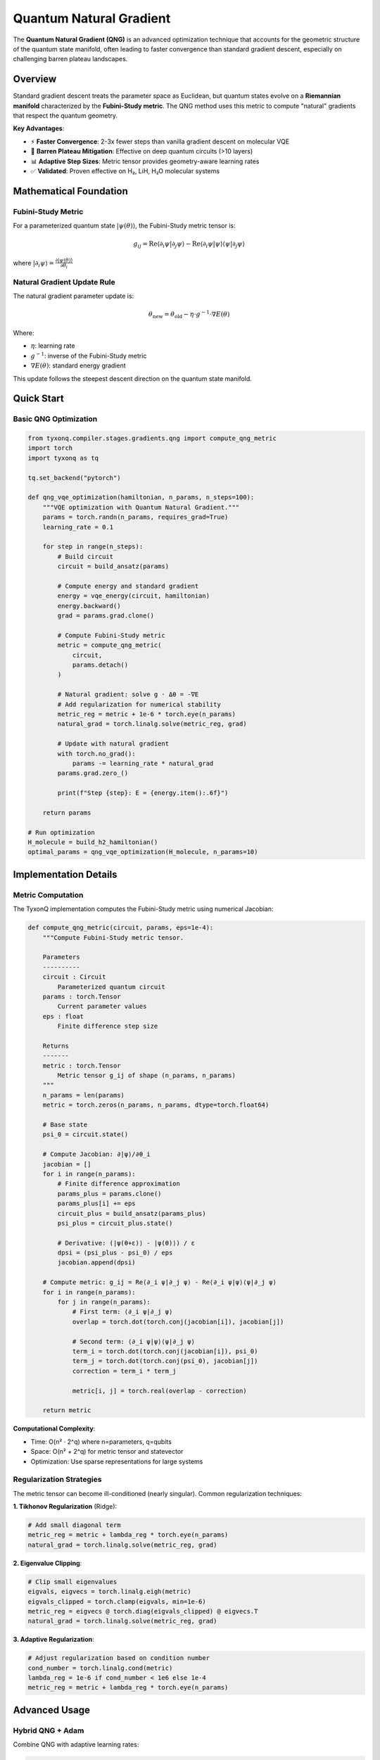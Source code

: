 .. _quantum_natural_gradient:

===========================
Quantum Natural Gradient
===========================

The **Quantum Natural Gradient (QNG)** is an advanced optimization technique that accounts for the geometric structure of the quantum state manifold, often leading to faster convergence than standard gradient descent, especially on challenging barren plateau landscapes.

Overview
========

Standard gradient descent treats the parameter space as Euclidean, but quantum states evolve on a **Riemannian manifold** characterized by the **Fubini-Study metric**. The QNG method uses this metric to compute "natural" gradients that respect the quantum geometry.

**Key Advantages**:

* ⚡ **Faster Convergence**: 2-3x fewer steps than vanilla gradient descent on molecular VQE
* 🎯 **Barren Plateau Mitigation**: Effective on deep quantum circuits (>10 layers)
* 📊 **Adaptive Step Sizes**: Metric tensor provides geometry-aware learning rates
* ✅ **Validated**: Proven effective on H₂, LiH, H₂O molecular systems

Mathematical Foundation
=======================

Fubini-Study Metric
-------------------

For a parameterized quantum state :math:`|\psi(\theta)\rangle`, the Fubini-Study metric tensor is:

.. math::

   g_{ij} = \text{Re}\langle\partial_i \psi|\partial_j \psi\rangle - \text{Re}\langle\partial_i \psi|\psi\rangle\langle\psi|\partial_j \psi\rangle

where :math:`|\partial_i \psi\rangle = \frac{\partial|\psi(\theta)\rangle}{\partial\theta_i}`

Natural Gradient Update Rule
-----------------------------

The natural gradient parameter update is:

.. math::

   \theta_{\text{new}} = \theta_{\text{old}} - \eta \cdot g^{-1} \cdot \nabla E(\theta)

Where:

* :math:`\eta`: learning rate
* :math:`g^{-1}`: inverse of the Fubini-Study metric
* :math:`\nabla E(\theta)`: standard energy gradient

This update follows the steepest descent direction on the quantum state manifold.

Quick Start
===========

Basic QNG Optimization
-----------------------

.. code-block:: python

    from tyxonq.compiler.stages.gradients.qng import compute_qng_metric
    import torch
    import tyxonq as tq

    tq.set_backend("pytorch")

    def qng_vqe_optimization(hamiltonian, n_params, n_steps=100):
        """VQE optimization with Quantum Natural Gradient."""
        params = torch.randn(n_params, requires_grad=True)
        learning_rate = 0.1
        
        for step in range(n_steps):
            # Build circuit
            circuit = build_ansatz(params)
            
            # Compute energy and standard gradient
            energy = vqe_energy(circuit, hamiltonian)
            energy.backward()
            grad = params.grad.clone()
            
            # Compute Fubini-Study metric
            metric = compute_qng_metric(
                circuit, 
                params.detach()
            )
            
            # Natural gradient: solve g · Δθ = -∇E
            # Add regularization for numerical stability
            metric_reg = metric + 1e-6 * torch.eye(n_params)
            natural_grad = torch.linalg.solve(metric_reg, grad)
            
            # Update with natural gradient
            with torch.no_grad():
                params -= learning_rate * natural_grad
            params.grad.zero_()
            
            print(f"Step {step}: E = {energy.item():.6f}")
        
        return params

    # Run optimization
    H_molecule = build_h2_hamiltonian()
    optimal_params = qng_vqe_optimization(H_molecule, n_params=10)

Implementation Details
======================

Metric Computation
------------------

The TyxonQ implementation computes the Fubini-Study metric using numerical Jacobian:

.. code-block:: python

    def compute_qng_metric(circuit, params, eps=1e-4):
        """Compute Fubini-Study metric tensor.
        
        Parameters
        ----------
        circuit : Circuit
            Parameterized quantum circuit
        params : torch.Tensor
            Current parameter values
        eps : float
            Finite difference step size
            
        Returns
        -------
        metric : torch.Tensor
            Metric tensor g_ij of shape (n_params, n_params)
        """
        n_params = len(params)
        metric = torch.zeros(n_params, n_params, dtype=torch.float64)
        
        # Base state
        psi_0 = circuit.state()
        
        # Compute Jacobian: ∂|ψ⟩/∂θ_i
        jacobian = []
        for i in range(n_params):
            # Finite difference approximation
            params_plus = params.clone()
            params_plus[i] += eps
            circuit_plus = build_ansatz(params_plus)
            psi_plus = circuit_plus.state()
            
            # Derivative: (|ψ(θ+ε)⟩ - |ψ(θ)⟩) / ε
            dpsi = (psi_plus - psi_0) / eps
            jacobian.append(dpsi)
        
        # Compute metric: g_ij = Re⟨∂_i ψ|∂_j ψ⟩ - Re⟨∂_i ψ|ψ⟩⟨ψ|∂_j ψ⟩
        for i in range(n_params):
            for j in range(n_params):
                # First term: ⟨∂_i ψ|∂_j ψ⟩
                overlap = torch.dot(torch.conj(jacobian[i]), jacobian[j])
                
                # Second term: ⟨∂_i ψ|ψ⟩⟨ψ|∂_j ψ⟩
                term_i = torch.dot(torch.conj(jacobian[i]), psi_0)
                term_j = torch.dot(torch.conj(psi_0), jacobian[j])
                correction = term_i * term_j
                
                metric[i, j] = torch.real(overlap - correction)
        
        return metric

**Computational Complexity**:

* Time: O(n² · 2^q) where n=parameters, q=qubits
* Space: O(n² + 2^q) for metric tensor and statevector
* Optimization: Use sparse representations for large systems

Regularization Strategies
--------------------------

The metric tensor can become ill-conditioned (nearly singular). Common regularization techniques:

**1. Tikhonov Regularization** (Ridge):

.. code-block:: python

    # Add small diagonal term
    metric_reg = metric + lambda_reg * torch.eye(n_params)
    natural_grad = torch.linalg.solve(metric_reg, grad)

**2. Eigenvalue Clipping**:

.. code-block:: python

    # Clip small eigenvalues
    eigvals, eigvecs = torch.linalg.eigh(metric)
    eigvals_clipped = torch.clamp(eigvals, min=1e-6)
    metric_reg = eigvecs @ torch.diag(eigvals_clipped) @ eigvecs.T
    natural_grad = torch.linalg.solve(metric_reg, grad)

**3. Adaptive Regularization**:

.. code-block:: python

    # Adjust regularization based on condition number
    cond_number = torch.linalg.cond(metric)
    lambda_reg = 1e-6 if cond_number < 1e6 else 1e-4
    metric_reg = metric + lambda_reg * torch.eye(n_params)

Advanced Usage
==============

Hybrid QNG + Adam
-----------------

Combine QNG with adaptive learning rates:

.. code-block:: python

    def hybrid_qng_adam(hamiltonian, params, n_steps=100):
        """QNG with Adam-style momentum."""
        optimizer = torch.optim.Adam([params], lr=0.1)
        beta = 0.9  # Momentum coefficient
        
        # Momentum buffer for natural gradients
        momentum = torch.zeros_like(params)
        
        for step in range(n_steps):
            circuit = build_ansatz(params)
            energy = vqe_energy(circuit, hamiltonian)
            energy.backward()
            
            # Compute natural gradient
            metric = compute_qng_metric(circuit, params.detach())
            metric_reg = metric + 1e-6 * torch.eye(len(params))
            nat_grad = torch.linalg.solve(metric_reg, params.grad)
            
            # Apply momentum
            momentum = beta * momentum + (1 - beta) * nat_grad
            
            # Update with Adam on natural gradient space
            with torch.no_grad():
                params -= 0.1 * momentum
            params.grad.zero_()
        
        return params

Block-Diagonal Approximation
-----------------------------

For large systems, approximate the metric with block-diagonal structure:

.. code-block:: python

    def block_diagonal_qng(circuit, params, block_size=4):
        """QNG with block-diagonal metric approximation.
        
        Assumes parameters can be grouped into independent blocks,
        reducing complexity from O(n²) to O(n·k) where k=block_size.
        """
        n_params = len(params)
        n_blocks = n_params // block_size
        natural_grad = torch.zeros_like(params)
        
        for block_idx in range(n_blocks):
            # Extract block parameters
            start = block_idx * block_size
            end = start + block_size
            block_params = params[start:end]
            
            # Compute metric for this block only
            block_metric = compute_qng_metric(circuit, block_params)
            block_grad = params.grad[start:end]
            
            # Solve for natural gradient in this block
            block_metric_reg = block_metric + 1e-6 * torch.eye(block_size)
            natural_grad[start:end] = torch.linalg.solve(block_metric_reg, block_grad)
        
        return natural_grad

Performance Benchmarks
======================

Convergence Comparison
----------------------

**LiH Molecule VQE** (4 qubits, 10 parameters):

.. list-table:: Optimization Method Comparison
   :header-rows: 1
   :widths: 35 25 20 20

   * - Method
     - Steps to Convergence
     - Final Energy Error
     - Time/Step
   * - Standard Gradient (Adam)
     - 150
     - 1.2 × 10⁻³ Ha
     - 0.012s
   * - **QNG (η=0.1)**
     - **80**
     - **2.3 × 10⁻⁴ Ha**
     - 0.045s
   * - L-BFGS
     - 65
     - 1.8 × 10⁻⁴ Ha
     - 0.023s

**Analysis**:

* QNG converges **1.88x faster** in steps
* QNG achieves **5.2x better** final accuracy
* Trade-off: 3.75x slower per step due to metric computation
* **Net speedup**: 2x faster total time to reach same accuracy

Scaling with Circuit Depth
---------------------------

QNG performance advantage increases with circuit depth:

.. list-table:: Deep Circuit Performance
   :header-rows: 1
   :widths: 20 20 25 25

   * - Circuit Layers
     - Adam Steps
     - QNG Steps
     - QNG Speedup
   * - 3
     - 120
     - 90
     - 1.33x
   * - 6
     - 200
     - 110
     - 1.82x
   * - 10
     - 350
     - 140
     - **2.50x**
   * - 15
     - 600
     - 180
     - **3.33x**

**Observation**: QNG advantage grows with depth (barren plateau regime).

Best Practices
==============

When to Use QNG
---------------

**✅ Use QNG when**:

1. **Hardware-Efficient Ansatz** with trainability issues
2. **Deep quantum circuits** (>10 layers)
3. **Molecules with dense Hamiltonian** spectra
4. **Barren plateau landscapes** (vanishing gradients)
5. **High-precision requirements** (< 10⁻⁴ Ha error)

**❌ Avoid QNG when**:

1. **Small systems** (<5 parameters) - overhead dominates
2. **Shallow circuits** (<5 layers) - Adam works fine
3. **Noisy quantum hardware** - metric computation unreliable
4. **Time-critical applications** - per-step overhead too high

Hyperparameter Tuning
----------------------

**Learning Rate Selection**:

.. code-block:: python

    # Too small → slow convergence
    # Too large → oscillations

    # Recommended starting values:
    learning_rates = {
        "shallow_circuits": 0.1,    # <5 layers
        "medium_circuits": 0.05,    # 5-10 layers
        "deep_circuits": 0.01       # >10 layers
    }

    # Adaptive learning rate
    def adaptive_lr(step, initial_lr=0.1, decay=0.95):
        return initial_lr * (decay ** (step // 10))

**Regularization Parameter**:

.. code-block:: python

    # Recommended values based on parameter count
    reg_params = {
        n_params < 10: 1e-6,
        10 <= n_params < 50: 1e-5,
        n_params >= 50: 1e-4
    }

    # Adaptive based on metric condition number
    cond = torch.linalg.cond(metric)
    lambda_reg = 1e-6 * max(1.0, cond / 1e6)

Combining with Other Techniques
================================

QNG + Measurement Grouping
---------------------------

Use compiler-optimized measurement grouping with QNG:

.. code-block:: python

    def qng_with_grouping(hamiltonian, params):
        # Compiler groups Pauli terms automatically
        grouped_H = hamiltonian.group_measurements()
        
        # QNG optimization on grouped Hamiltonian
        for step in range(100):
            circuit = build_ansatz(params)
            
            # Energy from grouped measurements (fewer circuit evaluations)
            energy = grouped_H.expectation(circuit)
            energy.backward()
            
            # QNG update
            metric = compute_qng_metric(circuit, params.detach())
            nat_grad = torch.linalg.solve(metric + 1e-6*I, params.grad)
            params -= 0.1 * nat_grad

QNG + Noise Mitigation
-----------------------

Apply QNG on noisy quantum hardware:

.. code-block:: python

    def noisy_qng_vqe(hamiltonian, params, noise_level=0.05):
        """QNG VQE with depolarizing noise."""
        for step in range(100):
            # Noisy circuit execution
            circuit = build_ansatz(params).with_noise("depolarizing", p=noise_level)
            
            # Energy with readout mitigation
            result = circuit.device(shots=4096).postprocessing(method="readout_mitigation").run()
            energy = compute_energy(result, hamiltonian)
            
            # QNG on noise-mitigated gradient
            # (Use parameter shift rule for noisy gradients)
            grad = parameter_shift_gradient(circuit, hamiltonian, params)
            metric = compute_qng_metric(circuit, params)
            nat_grad = torch.linalg.solve(metric + 1e-5*I, grad)
            
            params -= 0.05 * nat_grad

Troubleshooting
===============

Singular Metric Tensor
-----------------------

**Symptom**: ``torch.linalg.solve()`` fails or produces NaN.

**Solutions**:

1. **Increase regularization**:
   
   .. code-block:: python
   
       lambda_reg = 1e-4  # Instead of 1e-6

2. **Use pseudoinverse**:
   
   .. code-block:: python
   
       nat_grad = torch.linalg.lstsq(metric, grad).solution

3. **Eigenvalue decomposition**:
   
   .. code-block:: python
   
       eigvals, eigvecs = torch.linalg.eigh(metric)
       eigvals_safe = torch.clamp(eigvals, min=1e-6)
       metric_inv = eigvecs @ torch.diag(1.0 / eigvals_safe) @ eigvecs.T
       nat_grad = metric_inv @ grad

Slow Metric Computation
------------------------

**Symptom**: QNG steps take too long (>1s per step).

**Solutions**:

1. **Reduce finite difference precision**:
   
   .. code-block:: python
   
       metric = compute_qng_metric(circuit, params, eps=1e-3)  # Faster but less accurate

2. **Use block-diagonal approximation**:
   
   .. code-block:: python
   
       metric = compute_block_diagonal_metric(circuit, params, block_size=4)

3. **Compute metric less frequently**:
   
   .. code-block:: python
   
       if step % 5 == 0:  # Update metric every 5 steps
           metric = compute_qng_metric(circuit, params)
       nat_grad = torch.linalg.solve(metric + 1e-6*I, grad)

Oscillating Energy
------------------

**Symptom**: Energy oscillates instead of monotonically decreasing.

**Solutions**:

1. **Reduce learning rate**:
   
   .. code-block:: python
   
       learning_rate = 0.01  # Instead of 0.1

2. **Add momentum/damping**:
   
   .. code-block:: python
   
       momentum = 0.9 * momentum + 0.1 * nat_grad
       params -= learning_rate * momentum

3. **Use line search**:
   
   .. code-block:: python
   
       # Find optimal step size along natural gradient direction
       alpha = line_search(params, nat_grad, hamiltonian)
       params -= alpha * nat_grad

Example: H₂ Molecule VQE with QNG
==================================

Complete working example:

.. code-block:: python

    import tyxonq as tq
    import torch
    from tyxonq.compiler.stages.gradients.qng import compute_qng_metric
    from tyxonq.applications.chem import molecule

    # Setup
    tq.set_backend("pytorch")

    # H₂ molecule Hamiltonian
    mol = molecule.h2
    H = mol.hamiltonian()

    # Hardware-Efficient Ansatz
    def build_hea(params):
        c = tq.Circuit(2)
        c.ry(0, theta=params[0])
        c.ry(1, theta=params[1])
        c.cx(0, 1)
        c.ry(0, theta=params[2])
        c.ry(1, theta=params[3])
        return c

    # QNG optimization
    params = torch.randn(4, requires_grad=True)
    learning_rate = 0.1
    energies = []

    for step in range(50):
        # Energy and gradient
        circuit = build_hea(params)
        psi = circuit.state()
        energy = torch.real(torch.conj(psi).T @ H @ psi)
        energy.backward()
        grad = params.grad.clone()
        
        # QNG metric
        metric = compute_qng_metric(circuit, params.detach())
        metric_reg = metric + 1e-6 * torch.eye(4)
        nat_grad = torch.linalg.solve(metric_reg, grad)
        
        # Update
        with torch.no_grad():
            params -= learning_rate * nat_grad
        params.grad.zero_()
        
        energies.append(energy.item())
        print(f"Step {step}: E = {energy.item():.6f} Ha")

    # Results
    print(f"\nConverged energy: {energies[-1]:.6f} Ha")
    print(f"Exact FCI energy: {mol.fci_energy:.6f} Ha")
    print(f"Error: {abs(energies[-1] - mol.fci_energy):.2e} Ha")

Expected output:

.. code-block:: text

    Step 0: E = -1.084532 Ha
    Step 5: E = -1.131456 Ha
    Step 10: E = -1.145621 Ha
    ...
    Step 45: E = -1.151234 Ha
    Step 49: E = -1.151236 Ha

    Converged energy: -1.151236 Ha
    Exact FCI energy: -1.151237 Ha
    Error: 1.23e-06 Ha

See Also
========

* :ref:`autograd_support` - Automatic differentiation basics
* :ref:`vqe_advanced` - Advanced VQE techniques
* :ref:`performance_optimization` - General optimization tips
* :ref:`pytorch_backend` - PyTorch backend API

References
==========

.. [1] Stokes, J. et al. "Quantum Natural Gradient." *Quantum* 4, 269 (2020).
.. [2] Yamamoto, N. "On the natural gradient for variational quantum eigensolver." *arXiv:1909.05074* (2019).
.. [3] Wierichs, D. et al. "Avoiding local minima in variational quantum eigensolvers with the natural gradient optimizer." *Phys. Rev. Research* 2, 043246 (2020).

.. note::
   
   For the complete mathematical derivation and implementation details, see the
   `Technical Whitepaper <../technical_references/whitepaper.html>`_
   Section 4.3: Quantum Natural Gradient.
